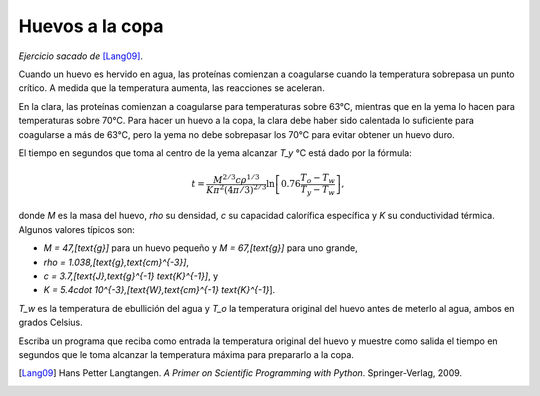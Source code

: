 Huevos a la copa
================

*Ejercicio sacado de* [Lang09]_.

Cuando un huevo es hervido en agua,
las proteínas comienzan a coagularse
cuando la temperatura sobrepasa un punto crítico.
A medida que la temperatura aumenta,
las reacciones se aceleran.

En la clara, las proteínas comienzan a coagularse
para temperaturas sobre 63°C,
mientras que en la yema lo hacen
para temperaturas sobre 70°C.
Para hacer un huevo a la copa,
la clara debe haber sido calentada lo suficiente
para coagularse a más de 63°C,
pero la yema no debe sobrepasar los 70°C
para evitar obtener un huevo duro.

El tiempo en segundos que toma al centro de la yema
alcanzar `T_y` °C está dado por la fórmula:

.. math::

    t = \frac{M^{2/3} c \rho^{1/3}}
             {K\pi^2(4\pi/3)^{2/3}}
        \ln\left[
            0.76\frac{T_o - T_w}
                     {T_y - T_w}
        \right],

donde `M` es la masa del huevo,
`\rho` su densidad,
`c` su capacidad calorífica específica
y `K` su conductividad térmica.
Algunos valores típicos son:

* `M = 47\,[\text{g}]` para un huevo pequeño y
  `M = 67\,[\text{g}]` para uno grande,
* `\rho = 1.038\,[\text{g}\,\text{cm}^{-3}]`,
* `c = 3.7\,[\text{J}\,\text{g}^{-1} \text{K}^{-1}]`, y
* `K = 5.4\cdot 10^{-3}\,[\text{W}\,\text{cm}^{-1} \text{K}^{-1}`].

`T_w` es la temperatura de ebullición del agua
y `T_o` la temperatura original del huevo
antes de meterlo al agua,
ambos en grados Celsius.

Escriba un programa que reciba como entrada
la temperatura original del huevo
y muestre como salida
el tiempo en segundos que le toma
alcanzar la temperatura máxima
para prepararlo a la copa.

.. [Lang09] Hans Petter Langtangen.
           *A Primer on Scientific Programming with Python*.
           Springer-Verlag, 2009.

